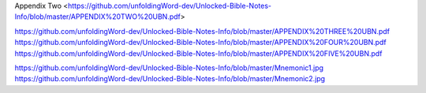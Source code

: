 .. Link: Appendix One <https://github.com/unfoldingWord-dev/Unlocked-Bible-Notes-Info/blob/master/APPENDIX%20ONE%20UBN.pdf>

Appendix Two <https://github.com/unfoldingWord-dev/Unlocked-Bible-Notes-Info/blob/master/APPENDIX%20TWO%20UBN.pdf>

https://github.com/unfoldingWord-dev/Unlocked-Bible-Notes-Info/blob/master/APPENDIX%20THREE%20UBN.pdf
https://github.com/unfoldingWord-dev/Unlocked-Bible-Notes-Info/blob/master/APPENDIX%20FOUR%20UBN.pdf
https://github.com/unfoldingWord-dev/Unlocked-Bible-Notes-Info/blob/master/APPENDIX%20FIVE%20UBN.pdf


https://github.com/unfoldingWord-dev/Unlocked-Bible-Notes-Info/blob/master/Mnemonic1.jpg
https://github.com/unfoldingWord-dev/Unlocked-Bible-Notes-Info/blob/master/Mnemonic2.jpg
